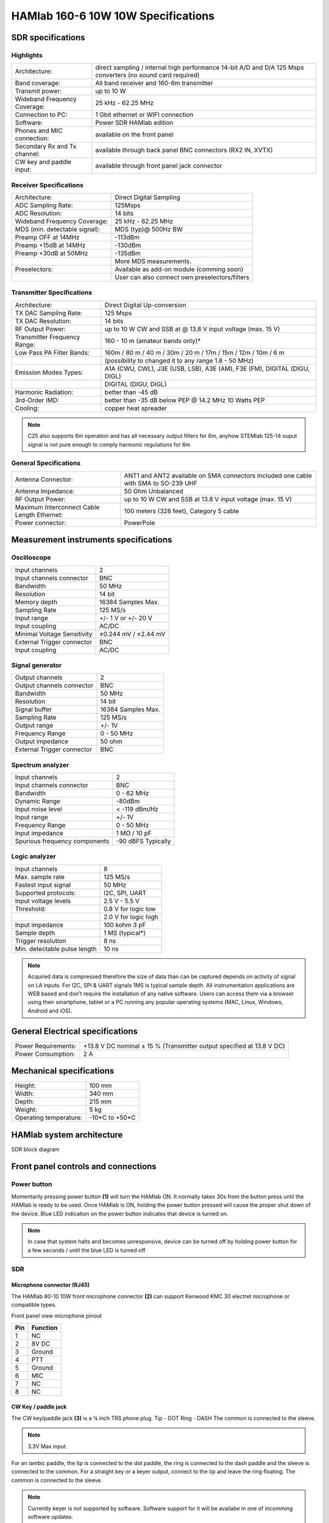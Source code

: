 
HAMlab 160-6 10W 10W Specifications
$$$$$$$$$$$$$$$$$$$$$$$$$$$$$$$$$$$

SDR specifications
##################

Highlights
----------

+-------------------------------+-------------------------------------------------------------------------------------------------------------+
| Architecture:                 | direct sampling / internal high performance 14-bit A/D and D/A 125 Msps converters (no sound card required) |
+-------------------------------+-------------------------------------------------------------------------------------------------------------+
| Band coverage:                | All band receiver and 160-6m transmitter                                                                    |
+-------------------------------+-------------------------------------------------------------------------------------------------------------+
| Transmit power:               | up to 10 W                                                                                                  |
+-------------------------------+-------------------------------------------------------------------------------------------------------------+
| Wideband Frequency Coverage:  | 25 kHz - 62.25 MHz                                                                                          |
+-------------------------------+-------------------------------------------------------------------------------------------------------------+
| Connection to PC:             | 1 Gbit ethernet or WIFI connection                                                                          |
+-------------------------------+-------------------------------------------------------------------------------------------------------------+
| Software:                     | Power SDR HAMlab edition                                                                                    |
+-------------------------------+-------------------------------------------------------------------------------------------------------------+
| Phones and MIC connection:    | available on the front panel                                                                                |
+-------------------------------+-------------------------------------------------------------------------------------------------------------+
| Secondary Rx and Tx channel:  | available through back panel BNC connectors (RX2 IN, XVTX)                                                  |
+-------------------------------+-------------------------------------------------------------------------------------------------------------+
| CW key and paddle input:      | available through front panel jack connector                                                                |
+-------------------------------+-------------------------------------------------------------------------------------------------------------+

Receiver Specifications
-----------------------

+-------------------------------+-------------------------------------------------+
| Architecture:                 | Direct Digital Sampling                         |
+-------------------------------+-------------------------------------------------+
| ADC Sampling Rate:            | 125Msps                                         |
+-------------------------------+-------------------------------------------------+
| ADC Resolution:               | 14 bits                                         | 
+-------------------------------+-------------------------------------------------+
| Wideband Frequency Coverage:  | 25 kHz - 62.25 MHz                              |
+-------------------------------+-------------------------------------------------+
| MDS (min. detectable signal): | MDS (typ)@ 500Hz BW                             |
+-------------------------------+-------------------------------------------------+
| Preamp OFF at 14MHz           | -113dBm                                         |
+-------------------------------+-------------------------------------------------+
| Preamp +15dB at 14MHz         | -130dBm                                         |
+-------------------------------+-------------------------------------------------+
| Preamp +30dB at 50MHz         | -135dBm                                         |
+-------------------------------+-------------------------------------------------+
|                               | More MDS measurements.                          |
+-------------------------------+-------------------------------------------------+
| Preselectors:                 | Available as add-on module (comming soon)       |
+-------------------------------+-------------------------------------------------+
|                               | User can also connect own preselectors/filters  |   
+-------------------------------+-------------------------------------------------+

Transmitter Specifications		
--------------------------

+-------------------------------+--------------------------------------------------------------------------------------+
| Architecture:                 | Direct Digital Up-conversion                                                         |
+-------------------------------+--------------------------------------------------------------------------------------+
| TX DAC Sampling Rate:         | 125 Msps                                                                             |
+-------------------------------+--------------------------------------------------------------------------------------+
| TX DAC Resolution:            | 14 bits                                                                              |
+-------------------------------+--------------------------------------------------------------------------------------+
| RF Output Power:              | up to 10 W CW and SSB at @ 13.8 V input voltage (max. 15 V)                          |
+-------------------------------+--------------------------------------------------------------------------------------+
| Transmitter Frequency Range:  | 160 - 10 m (amateur bands only)*                                                     |
+-------------------------------+--------------------------------------------------------------------------------------+
| Low Pass PA Filter Bands:     | 160m / 80 m / 40 m / 30m / 20 m / 17m / 15m / 12m / 10m / 6 m                        |
+-------------------------------+--------------------------------------------------------------------------------------+
|                               | (possibility to changed it to any range 1.8 - 50 MHz)                                |
+-------------------------------+--------------------------------------------------------------------------------------+
| Emission Modes Types:         | A1A (CWU, CWL), J3E (USB, LSB), A3E (AM), F3E (FM), DIGITAL (DIGU, DIGL)             |
+-------------------------------+--------------------------------------------------------------------------------------+
|                               | DIGITAL (DIGU, DIGL)                                                                 | 
+-------------------------------+--------------------------------------------------------------------------------------+
| Harmonic Radiation:           | better than -45 dB                                                                   |
+-------------------------------+--------------------------------------------------------------------------------------+
| 3rd-Order IMD:                | better than -35 dB below PEP @ 14.2 MHz 10 Watts PEP                                 |
+-------------------------------+--------------------------------------------------------------------------------------+
| Cooling:                      | copper heat spreader                                                                 |
+-------------------------------+--------------------------------------------------------------------------------------+


.. note::
	C25 also supports 6m operation and has all necessary output filters for 6m, anyhow STEMlab 125-14 ouput signal is not pure enough to comply harmonic regulations for 6m


General Specifications
----------------------

+-----------------------------------------------+-------------------------------------------------------------------------------------+
|Antenna Connector:                             | ANT1 and ANT2 available on SMA connectors Included one cable with SMA to SO-239 UHF |
+-----------------------------------------------+-------------------------------------------------------------------------------------+
|Antenna Impedance:                             | 50 Ohm Unbalanced                                                                   |
+-----------------------------------------------+-------------------------------------------------------------------------------------+
|RF Output Power:                               | up to 10 W CW and SSB at 13.8 V input voltage (max. 15 V)                           |
+-----------------------------------------------+-------------------------------------------------------------------------------------+
|Maximum Interconnect Cable Length Ethernet:    | 100 meters (328 feet), Category 5 cable                                             |
+-----------------------------------------------+-------------------------------------------------------------------------------------+
|Power connector:                               | PowerPole                                                                           |
+-----------------------------------------------+-------------------------------------------------------------------------------------+


Measurement instruments specifications
######################################


Oscilloscope
------------

+-------------------------------+-----------------------+
| Input channels		| 2			|
+-------------------------------+-----------------------+
| Input channels connector	| BNC			|
+-------------------------------+-----------------------+
| Bandwidth			| 50 MHz		|
+-------------------------------+-----------------------+
| Resolution			| 14 bit		|
+-------------------------------+-----------------------+
| Memory depth			| 16384 Samples Max.	|
+-------------------------------+-----------------------+
| Sampling Rate			| 125 MS/s		|
+-------------------------------+-----------------------+
| Input range			| +/- 1 V or +/- 20 V	|
+-------------------------------+-----------------------+
| Input coupling		| AC/DC			|
+-------------------------------+-----------------------+
| Minimal Voltage Sensitivity	| ±0.244 mV / ±2.44 mV  |
+-------------------------------+-----------------------+
| External Trigger connector	|	BNC		|
+-------------------------------+-----------------------+
| Input coupling		| AC/DC 		|
+-------------------------------+-----------------------+



Signal generator
----------------

+---------------------------------------+-----------------------+
| Output channels			| 2			|
+---------------------------------------+-----------------------+
| Output channels connector		| BNC			|
+---------------------------------------+-----------------------+
| Bandwidth				| 50 MHz		|
+---------------------------------------+-----------------------+
| Resolution				| 14 bit		|
+---------------------------------------+-----------------------+
| Signal buffer				| 16384 Samples Max.	|
+---------------------------------------+-----------------------+
| Sampling Rate				| 125 MS/s		|
+---------------------------------------+-----------------------+
| Output range				| +/- 1V		|
+---------------------------------------+-----------------------+
| Frequency Range			| 0 - 50 MHz		|
+---------------------------------------+-----------------------+
| Output impedance			| 50 ohm		|
+---------------------------------------+-----------------------+
| External Trigger connector		| BNC			|
+---------------------------------------+-----------------------+



Spectrum analyzer
-----------------

+-------------------------------+--------------------+
| Input channels		|	2	     |
+-------------------------------+--------------------+
| Input channels connector	|	BNC	     |
+-------------------------------+--------------------+
| Bandwidth			| 0 - 62 MHz	     |
+-------------------------------+--------------------+
| Dynamic Range			| -80dBm	     |
+-------------------------------+--------------------+
| Input noise level             | < -119 dBm/Hz      |
+-------------------------------+--------------------+
| Input range			| +/- 1V	     |
+-------------------------------+--------------------+
| Frequency Range		| 0 - 50 MHz	     |
+-------------------------------+--------------------+
| Input impedance		| 1 MΩ / 10 pF	     |
+-------------------------------+--------------------+
| Spurious frequency components	| -90 dBFS Typically |
+-------------------------------+--------------------+


Logic analyzer
--------------

+-----------------------------------------------+-----------------------------------------------------------------------------------------------+
| Input channels				| 8                                                                                             |
+-----------------------------------------------+-----------------------------------------------------------------------------------------------+
| Max. sample rate				| 125 MS/s											|	
+-----------------------------------------------+-----------------------------------------------------------------------------------------------+
| Fastest input signal				| 50 MHz											|
+-----------------------------------------------+-----------------------------------------------------------------------------------------------+
| Supported protocols:				| I2C, SPI, UART										|
+-----------------------------------------------+-----------------------------------------------------------------------------------------------+
| Input voltage levels				| 2.5 V - 5.5 V											|
+-----------------------------------------------+-----------------------------------------------------------------------------------------------+
| Threshold:					| 0.8 V for logic low										|
+-----------------------------------------------+-----------------------------------------------------------------------------------------------+
|						| 2.0 V for logic high										|
+-----------------------------------------------+-----------------------------------------------------------------------------------------------+
| Input impedance				| 100 kohm 3 pF											|
+-----------------------------------------------+-----------------------------------------------------------------------------------------------+
| Sample depth					| 1 MS (typical*)										|
+-----------------------------------------------+-----------------------------------------------------------------------------------------------+
| Trigger resolution				| 8 ns												|				
+-----------------------------------------------+-----------------------------------------------------------------------------------------------+
| Min. detectable pulse length			| 10 ns												|
+-----------------------------------------------+-----------------------------------------------------------------------------------------------+
																			

.. note::

	Acquired data is compressed therefore the size of data than can be captured depends on activity of signal on LA inputs. 
	For I2C, SPI & UART signals 1MS is typical sample depth.											
	All instrumentation applications are WEB based and don’t require the installation of any native software.					
	Users can access them via a browser using their smartphone, tablet or a PC running any popular operating systems (MAC, Linux, Windows, Android and iOS).	


General Electrical specifications
#################################

+-----------------------+-----------------------------------------------------------------------+
| Power Requirements:	| +13.8 V DC nominal ± 15 % (Transmitter output specified at 13.8 V DC)	|
+-----------------------+-----------------------------------------------------------------------+
| Power Consumption:	| 2 A                                                                   |
+-----------------------+-----------------------------------------------------------------------+

Mechanical specifications
#########################

+---------------------------+----------------+
| Height:                   |  100 mm        |
+---------------------------+----------------+
| Width:                    | 340 mm         |
+---------------------------+----------------+
| Depth:                    | 215 mm         |
+---------------------------+----------------+
| Weight:                   | 5 kg           |
+---------------------------+----------------+
| Operating temperature:    | -10*C to +50*C |
+---------------------------+----------------+



HAMlab system architecture
##########################

SDR block diagram

.. image :: hamlab_c25_block_diag.png


.. _front:

Front panel controls and connections 
####################################


.. image:: HamLab_images/4.6._Front_panel_controls_and_connections.png

Power button
------------ 

Momentarily pressing power button **(1)** will turn the HAMlab ON. It normally takes 30s from the button press until the HAMlab is ready to be used. Once HAMlab is ON, holding the power button pressed will cause the proper shut down of the device. Blue LED indication on the power button indicates that device is turned on.

.. note::
	In case that system halts and becomes unresponsive, device can be turned off by holding power button for a few seconds / until the blue LED is turned off. 


SDR
---

Microphone connector (RJ45)
+++++++++++++++++++++++++++

The HAMlab 80-10 10W front microphone connector **(2)** can support Kenwood KMC 30 electret microphone
or compatible types.

.. image :: microfono-kmc-30-ml.jpg

Front panel view microphone pinout

+-----+----------+
+ Pin | Function +
+=====+==========+
| 1   | NC 	 |
+-----+----------+
| 2   | 8V DC	 |
+-----+----------+
| 3   | Ground	 |
+-----+----------+
| 4   | PTT 	 |
+-----+----------+
| 5   | Ground	 |
+-----+----------+
| 6   | MIC	 |
+-----+----------+
| 7   | NC	 |
+-----+----------+
| 8   | NC	 |
+-----+----------+

CW Key / paddle jack
++++++++++++++++++++++++

The CW key/paddle jack **(3)** is a ¼ inch TRS phone plug. 
Tip - DOT
Ring - DASH
The common is connected to the sleeve. 


.. note::
	3.3V Max input.


For an iambic paddle, the tip is connected to the dot paddle, the ring is connected to the dash paddle and the sleeve is connected to the common. For a straight key or a keyer output, connect to the tip and leave the ring floating. The common is connected to the sleeve. 

.. note::

	Currently keyer is not supported by software. Software support for it will be availabe in one of incomming software updates. 


Phones
++++++

The HAMlab 80-10 10W supports a stereo headset with headphone ¼ inch TRS phone plug **(4)** .
Mono or TS connector that grounds the “ring” portion of the connector should not be used!



Logic analyzer
++++++++++++++

0-7 are logic analyzer inputs. 
G - common ground. 


.. note::
	
	Logic analyzer inputs **(5)** can only be used when running Logic analyzer WEB app.



Oscilloscope
++++++++++++

	**(6)** - IN1
	**(7)** - IN2
	**(8)** - EXT. TRIG.

IN1, IN2 and EXT. TRIG. are oscilloscope inputs. 

.. note::

	These inputs are active and can be used only when Oscilloscope+Signal generator WEB application is running. 


Signal generator
++++++++++++++++

	**(9)** - OUT1
	**(10)** - OUT2

OUT1 and OUT2 are signal generator outputs. 

.. note::

	These two outputs are active and can be controlled only when Oscilloscope+Signal generator WEB application is running.


.. note::

	To get expected signals from the signal generator, outputs must be 50ohm terminated.




.. _back:

Back panel controls and connections 
###################################


.. image :: HamLab_images//4.7._Back_panel_controls_and_connections.png


ANT - TRANSCEIVER ANTENNA PORTS [1,2]
------------------------------------- 
ANT1 **(1)** is SO-239 50 ohm connector, while ANT2 **(2)** is BNC 50 ohm connector. 


User can connect transmitter output to ANT1 or ANT2 by properly connecting SMA cable inside the chassis to one of ANT connectors. Software switching between ANT1 and ANT2 is not available in HAMlab 80-10 10W version.

.. danger::

	THIS UNIT GENERATES RADIO FREQUENCY (RF) ENERGY. USE CAUTION AND OBSERVE PROPER SAFETY PRACTICES REGARDING YOUR SYSTEM CONFIGURATION. WHEN ATTACHED TO AN ANTENNA, THIS RADIO IS CAPABLE OF GENERATING RF ELECTROMAGNETIC FIELDS WHICH REQUIRE EVALUATION ACCORDING TO YOUR NATIONAL LAW TO PROVIDE ANY NECESSARY ISOLATION OR PROTECTION REQUIRED, WITH RESPECT TO HUMAN EXPOSURE! 

.. danger::

	NEVER CONNECT OR DISCONNECT ANTENNAS WHILE IN TRANSMIT MODE. THIS MAY CAUSE ELECTRICAL SHOCK OR RF BURNS TO YOUR SKIN AND DAMAGE TO THE UNIT. 


AUX1
----
RX1 IN - direct feed to the first receiver pre-amp and attenuators.

RX1 OUT - an output from the antenna feeding 


By default HAMlab 80-10 10W comes with loopback cable connected from RX1 IN to RX1 OUT. User can also use this two connectors to insert external filters or preamplifier.


.. note::
	This input is not protected by any ESD circuitry, therefore device connected to the RX1 OUT Output is susceptible to possible damage by ESD from an EMP event if the connected device does not have adequate ESD protection circuitry. 

.. warning::
	Be aware that Preamp1 and Preamp 2 are both wide band amplifiers covering the whole bandwidth of 55MHz. 
	It is not recommended to use the Preamps on a large Antenna without a Preselector connected (this would cause overload and intermodulation from strong broadcast signals outside the Amateur Radio Bands)!

AUX2
----
RX2 IN - secondary 50ohm receiver input that can be used as a second panadapter in Power SDR software
or to as feedback signal for pre-distortions (Pure Signal tool). 


XVTR (TX2 OUT)  - secondary transmitter can be used to drive external PA
Max. output power is around 10 dBm @ 50ohm.

However, currently there is no support in HPSDR for a second TX output.

Power and Fuses
---------------
The HAMlab 80-10 10W  is designed to operate from a 13.8 volt nominal DC supply and required at least 4A.

.. danger::

	This unit must only be operated with the electrical power described in this manual. NEVER CONNECT THE +13.8VDC POWER CONNECTOR DIRECTLY TO AN AC OUTLET. This may cause a fire, injury, or electrical shock. 


The HAMlab 80-10 10W requires 13.8 VDC @ 4 A measured at the radio in order to transmit maximum wattage. Multiple power cable connections between the power supply and the HAMlab 80-10 10W, a poorly regulated power supply, undersized power cable and very long power cable lengths will result in a voltage drop, especially under load. Any voltage deviation from 13.8 VDC will result in lower power output that the 10W nominal specification. 


For best results, select a linear or switching power supply that is well regulated and free of internally generated radio frequency noise. “Birdies” generated by a poorly filtered supply can often appear as signals in the Power SDR Panadapter display. 


The Anderson Powerpole™ connector contains 45 Amp pins to minimize voltage drop during transmit. The RED connection should be connected to the positive (+) lead of the power source. The BLACK connection should be connected to the negative (-) lead of the power source. 


I - If you choose to use your own Powerpole cabling, be sure to properly size the wire and the Powerpole connector to minimize voltage drop during transmit. Excessive voltage drop can cause lower transmit power output levels. 


There are two internal fuses in the HAMlab. One is protecting whole system while the other one is just for the transceiver. If you ever need to replace the internal fuse, remove the top cover and the shield of the power board.  


.. image :: hamlab/IMG_20161202_105403.jpg

.. image :: hamlab/IMG_20161202_105424.jpg

.. danger::

	FUSE CURRENT RATING SHOULD NOT BE HIGHER THAN 3.15A AMPS! FAILURE TO PROPERLY USE THIS SAFETY DEVICE COULD RESULT IN DAMAGE TO YOUR RADIO, POWER SUPPLY, OR CREATE A FIRE RISK. 


Chassis ground
--------------

This is a thumbscrew for attaching an earth ground to the chassis of the radio. Grounding is the most important safety enhancement you can make to your shack. Always ground the HAMlab to your station RF ground using high quality wiring with the length being as short as possible.
Braided wire is considered the best for ground applications. Your station ground should be a common point where all grounds come together. You will likely be using a PC and a DC power source so be sure to ground these devices together as well. 


AUDIO
-----

Audio USB connector
USB 2.0 Cable - A-Male to Mini-B must be used to connect HAMlab audio sound card with the PC in order to be able to use Phone, MIC and speaker connector for voice communication.

.. note::
	USB connector is only available on HAMlab 80-10 10W model. For new models audio codec is used / audio is transferred over ethernet.

Speaker connector 
1/8” TRS stereo connector can be used to connect stereo powered computer speakers.

.. note::
	
	Do not use a mono or TS connector that grounds the “ring” portion of the connector. 


CTRL
----

DB9 connector is used to control external equipment.
PTT OUT relay is connected between pins 6 and 7. 

.. note::

	Other pins are at the moment not in use and should be left unconnected.


DATA
----

LAN 
This is network connection to the HAMlab. It is an auto-sensing 100 megabit or 1 gigabit Ethernet port that enables you to connect HAMlab to your local network or directly to PC.


USB
This USB port is used to connect WIFI dongle when user would like to connect to HAMlab wirelessly.

.. note::

	Recommended WIFI USB dongle is Edimax EW7811Un. In general all WIFI USB dongles that use RTL8188CUS chipset should work.


SD card 
HAMlab software is running from SD card. 

.. note:: 
	
	HAMlab comes with pre installed SD card HAMlab OS. Upgrade can be done using OS upgrade application from the HAMlab application menu and there is no need to remove the SD card. Therefore user should remove the SD card and reinstall SD card software only if system gets corrupted or stops working due to SD card failure reason. In this case only official HAMlab OS should be installed on the SD card for proper operation.
	
   
